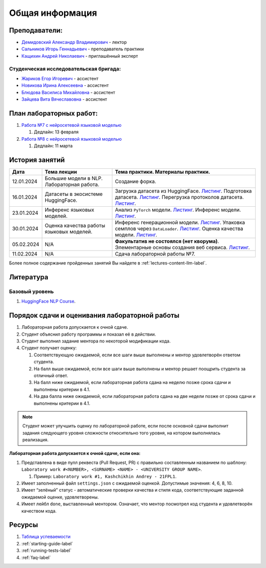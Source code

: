 Общая информация
================

Преподаватели:
--------------

-  `Демидовский Александр
   Владимирович <https://www.hse.ru/staff/demidovs>`__ - лектор
-  `Сальников Игорь Геннадьевич <https://github.com/SalnikovIgor>`__ -
   преподаватель практики
-  `Кащихин Андрей Николаевич <https://github.com/WhiteJaeger>`__ -
   приглашённый эксперт

Студенческая исследовательская бригада:
~~~~~~~~~~~~~~~~~~~~~~~~~~~~~~~~~~~~~~~

-  `Жариков Егор Игоревич <https://t.me/godb0i>`__ - ассистент
-  `Новикова Ирина Алексеевна <https://t.me/iriinnnaaaaa>`__ - ассистент
-  `Блюдова Василиса Михайловна <https://t.me/Vasilisa282>`__ - ассистент
-  `Зайцева Вита Вячеславовна <https://t.me/v_ttec>`__ - ассистент

План лабораторных работ:
------------------------

1. `Работа №7 с нейросетевой языковой моделью <https://github.com/fipl-hse/2023-hello-llm/tree/main/lab_7_llm>`__

   1. Дедлайн: 13 февраля

2. `Работа №8 с нейросетевой языковой моделью <https://github.com/fipl-hse/2023-hello-llm/tree/main/lab_8_llm>`__

   1. Дедлайн: 11 марта


История занятий
---------------

+------------+---------------------+------------------------------------------------------+
| Дата       | Тема лекции         | Тема практики. Материалы практики.                   |
+============+=====================+======================================================+
| 12.01.2024 | Большие модели в    | Создание форка.                                      |
|            | NLP. Лабораторная   |                                                      |
|            | работа.             |                                                      |
+------------+---------------------+------------------------------------------------------+
| 16.01.2024 | Датасеты в          | Загрузка датасета из HuggingFace.                    |
|            | экосистеме          | `Листинг <https://github.com                         |
|            | HuggingFace.        | /fipl-hse/2023-hello-llm/blob/main                   |
|            |                     | /seminars/seminar_01_16_2024/try_datasets.py>`__.    |
|            |                     | Подготовка датасета.                                 |
|            |                     | `Листинг <https://github.com                         |
|            |                     | /fipl-hse/2023-hello-llm/blob/main                   |
|            |                     | /seminars/seminar_01_16_2024/try_pandas.py>`__.      |
|            |                     | Перегрузка протоколов датасета.                      |
|            |                     | `Листинг <https://github.com                         |
|            |                     | /fipl-hse/2023-hello-llm/blob/main                   |
|            |                     | /seminars/seminar_01_16_2024/try_iter_data.py>`__.   |
+------------+---------------------+------------------------------------------------------+
| 23.01.2024 | Инференс            | Анализ ``PyTorch`` модели.                           |
|            | языковых            | `Листинг <https://github.com                         |
|            | моделей.            | /fipl-hse/2023-hello-llm/blob/main                   |
|            |                     | /seminars/seminar_01_23_2024/try_info.py>`__.        |
|            |                     | Инференс модели.                                     |
|            |                     | `Листинг <https://github.com                         |
|            |                     | /fipl-hse/2023-hello-llm/blob/main                   |
|            |                     | /seminars/seminar_01_23_2024/try_model.py>`__.       |
+------------+---------------------+------------------------------------------------------+
| 30.01.2024 | Оценка качества     | Инференс генерационной модели.                       |
|            | работы языковых     | `Листинг <https://github.com                         |
|            | моделей.            | /fipl-hse/2023-hello-llm/blob/main                   |
|            |                     | /seminars/seminar_01_30_2024/try_generate.py>`__.    |
|            |                     | Упаковка семплов через ``DataLoader``.               |
|            |                     | `Листинг <https://github.com/fipl-hse                |
|            |                     | /2023-hello-llm/blob/main/seminars                   |
|            |                     | /seminar_01_30_2024/try_dataloader.py>`__.           |
|            |                     | Оценка качества модели.                              |
|            |                     | `Листинг <https://github.com/fipl-hse                |
|            |                     | /2023-hello-llm/blob/main/seminars                   |
|            |                     | /seminar_01_30_2024/try_evaluate.py>`__.             |
+------------+---------------------+------------------------------------------------------+
| 05.02.2024 | N/A                 | **Факультатив не состоялся (нет кворума)**.          |
|            |                     | Элементарные основы создания веб сервиса.            |
|            |                     | `Листинг <https://github.com/fipl-hse                |
|            |                     | /2023-hello-llm/blob/main/seminars                   |
|            |                     | /seminar_02_06_2024/try_fastapi.py>`__.              |
+------------+---------------------+------------------------------------------------------+
| 11.02.2024 | N/A                 | Сдача лабораторной работы №7.                        |
+------------+---------------------+------------------------------------------------------+

Более полное содержание пройденных занятий Вы найдете в :ref:`lectures-content-llm-label`.

Литература
----------

Базовый уровень
~~~~~~~~~~~~~~~

1. `HuggingFace NLP Course <https://huggingface.co/learn/nlp-course/chapter1/1>`__.

Порядок сдачи и оценивания лабораторной работы
----------------------------------------------

1. Лабораторная работа допускается к очной сдаче.
2. Студент объяснил работу программы и показал её в действии.
3. Студент выполнил задание ментора по некоторой модификации кода.
4. Студент получает оценку:

   1. Соответствующую ожидаемой, если все шаги выше выполнены и ментор
      удовлетворён ответом студента.
   2. На балл выше ожидаемой, если все шаги выше выполнены и ментор
      решает поощрить студента за отличный ответ.
   3. На балл ниже ожидаемой, если лабораторная работа сдана на неделю
      позже срока сдачи и выполнены критерии в 4.1.
   4. На два балла ниже ожидаемой, если лабораторная работа сдана на две
      недели позже от срока сдачи и выполнены критерии в 4.1.

.. note:: Студент может улучшить оценку по лабораторной работе,
          если после основной сдачи выполнит задания следующего уровня
          сложности относительно того уровня, на котором выполнялась реализация.

**Лабораторная работа допускается к очной сдаче, если она:**

1. Представлена в виде пулл реквеста (Pull Request, PR) с правильно
   составленным названием по шаблону:
   ``Laboratory work #<NUMBER>, <SURNAME> <NAME> - <UNIVERSITY GROUP NAME>``.

   1. Пример: ``Laboratory work #1, Kashchikhin Andrey - 21FPL1``.

2. Имеет заполненный файл ``settings.json`` с ожидаемой оценкой.
   Допустимые значения: 4, 6, 8, 10.
3. Имеет “зелёный” статус - автоматические проверки качества и стиля
   кода, соответствующие заданной ожидаемой оценке, удовлетворены.
4. Имеет лейбл ``done``, выставленный ментором. Означает, что ментор
   посмотрел код студента и удовлетворён качеством кода.

Ресурсы
-------

1. `Таблица
   успеваемости <https://docs.google.com/spreadsheets/d/1-HdXUVbMZtLjgy2wUT7hFgLtJ_OtfmCpIt26c0XlFR8/edit#gid=0>`__
2. :ref:`starting-guide-label`
3. :ref:`running-tests-label`
4. :ref:`faq-label`
